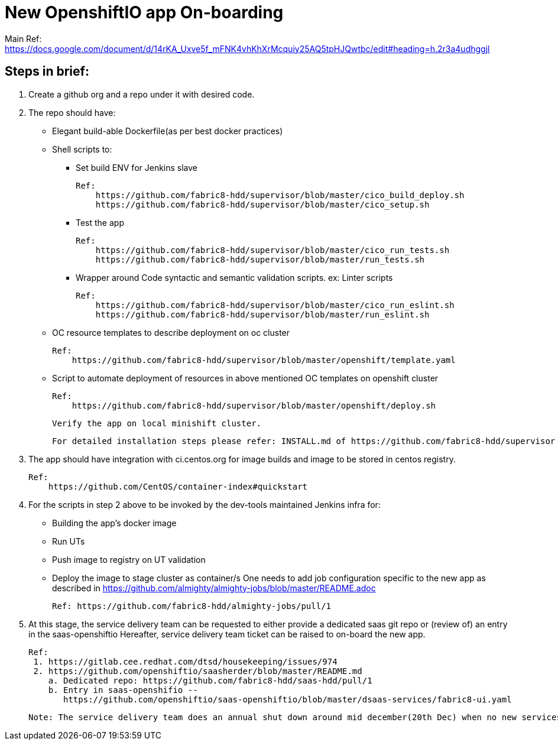 # New OpenshiftIO app On-boarding

Main Ref: https://docs.google.com/document/d/14rKA_Uxve5f_mFNK4vhKhXrMcquiy25AQ5tpHJQwtbc/edit#heading=h.2r3a4udhggjl

## Steps in brief:

1. Create a github org and a repo under it with desired code.

2. The repo should have:
    ** Elegant build-able Dockerfile(as per best docker practices)
    ** Shell scripts to:
        *** Set build ENV for Jenkins slave

            Ref:
                https://github.com/fabric8-hdd/supervisor/blob/master/cico_build_deploy.sh
                https://github.com/fabric8-hdd/supervisor/blob/master/cico_setup.sh

        *** Test the app

            Ref:
                https://github.com/fabric8-hdd/supervisor/blob/master/cico_run_tests.sh
                https://github.com/fabric8-hdd/supervisor/blob/master/run_tests.sh

        *** Wrapper around Code syntactic and semantic validation scripts. ex: Linter scripts

            Ref:
                https://github.com/fabric8-hdd/supervisor/blob/master/cico_run_eslint.sh
                https://github.com/fabric8-hdd/supervisor/blob/master/run_eslint.sh

    ** OC resource templates to describe deployment on oc cluster

       Ref:
           https://github.com/fabric8-hdd/supervisor/blob/master/openshift/template.yaml

    ** Script to automate deployment of resources in above mentioned OC templates on openshift cluster

       Ref:
           https://github.com/fabric8-hdd/supervisor/blob/master/openshift/deploy.sh

  Verify the app on local minishift cluster.

  For detailed installation steps please refer: INSTALL.md of https://github.com/fabric8-hdd/supervisor

3. The app should have integration with ci.centos.org for image builds and image to be stored in centos registry.

  Ref:
      https://github.com/CentOS/container-index#quickstart

4. For the scripts in step 2 above to be invoked by the dev-tools maintained Jenkins infra for:
    ** Building the app's docker image
    ** Run UTs
    ** Push image to registry on UT validation
    ** Deploy the image to stage cluster as container/s
   One needs to add job configuration specific to the new app as described in https://github.com/almighty/almighty-jobs/blob/master/README.adoc

   Ref: https://github.com/fabric8-hdd/almighty-jobs/pull/1

5. At this stage, the service delivery team can be requested to either provide a dedicated saas git repo or (review of) an entry in the saas-openshiftio
   Hereafter, service delivery team ticket can be raised to on-board the new app.

   Ref:
    1. https://gitlab.cee.redhat.com/dtsd/housekeeping/issues/974
    2. https://github.com/openshiftio/saasherder/blob/master/README.md
       a. Dedicated repo: https://github.com/fabric8-hdd/saas-hdd/pull/1
       b. Entry in saas-openshifio --
          https://github.com/openshiftio/saas-openshiftio/blob/master/dsaas-services/fabric8-ui.yaml

   Note: The service delivery team does an annual shut down around mid december(20th Dec) when no new services can be added
